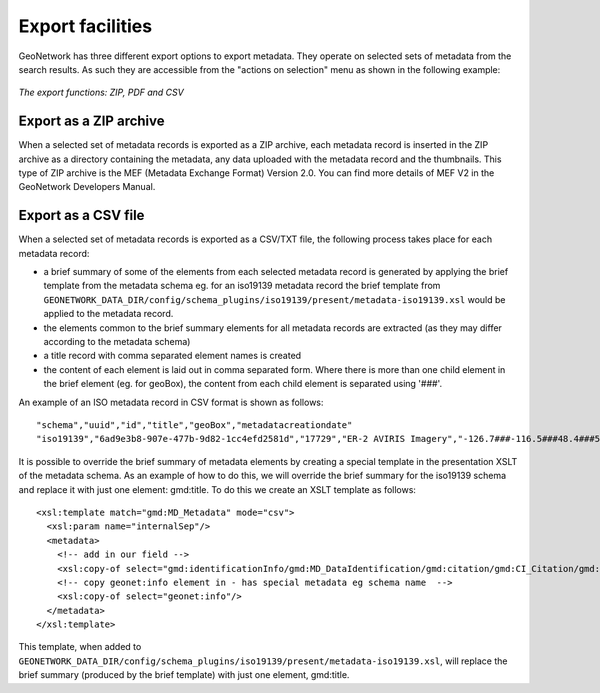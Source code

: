 .. _export:

Export facilities
=================

GeoNetwork has three different export options to export metadata. They operate on selected sets of metadata from the search results. As such they are accessible from the "actions on selection" menu as shown in the following example:

.. figure:: export.png

*The export functions: ZIP, PDF and CSV*

Export as a ZIP archive
```````````````````````

When a selected set of metadata records is exported as a ZIP archive, each metadata record is inserted in the ZIP archive as a directory containing the metadata, any data uploaded with the metadata record and the thumbnails. This type of ZIP archive is the MEF (Metadata Exchange Format) Version 2.0. You can find more details of MEF V2 in the GeoNetwork Developers Manual.

Export as a CSV file
````````````````````

When a selected set of metadata records is exported as a CSV/TXT file, the following process takes place for each metadata record:

- a brief summary of some of the elements from each selected metadata record is generated by applying the brief template from the metadata schema eg. for an iso19139 metadata record the brief template from ``GEONETWORK_DATA_DIR/config/schema_plugins/iso19139/present/metadata-iso19139.xsl`` would be applied to the metadata record.
- the elements common to the brief summary elements for all metadata records are extracted (as they may differ according to the metadata schema)
- a title record with comma separated element names is created
- the content of each element is laid out in comma separated form. Where there is more than one child element in the brief element (eg. for geoBox), the content from each child element is separated using '###'.

An example of an ISO metadata record in CSV format is shown as follows:

::

 "schema","uuid","id","title","geoBox","metadatacreationdate"
 "iso19139","6ad9e3b8-907e-477b-9d82-1cc4efd2581d","17729","ER-2 AVIRIS Imagery","-126.7###-116.5###48.4###51.15","2001-12-10"

It is possible to override the brief summary of metadata elements by creating a special template in the presentation XSLT of the metadata schema. As an example of how to do this, we will override the brief summary for the iso19139 schema and replace it with just one element: gmd:title. To do this we create an XSLT template as follows:

::
 
 <xsl:template match="gmd:MD_Metadata" mode="csv">
   <xsl:param name="internalSep"/>
   <metadata>
     <!-- add in our field -->
     <xsl:copy-of select="gmd:identificationInfo/gmd:MD_DataIdentification/gmd:citation/gmd:CI_Citation/gmd:title"/>
     <!-- copy geonet:info element in - has special metadata eg schema name  -->
     <xsl:copy-of select="geonet:info"/> 
   </metadata>
 </xsl:template>

This template, when added to ``GEONETWORK_DATA_DIR/config/schema_plugins/iso19139/present/metadata-iso19139.xsl``, will replace the brief summary (produced by the brief template) with just one element, gmd:title.
